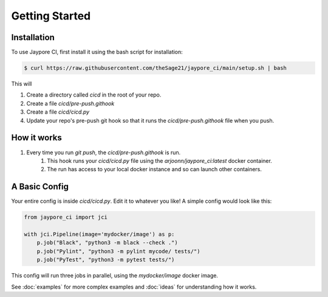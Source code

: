 Getting Started
===============

Installation
------------


To use Jaypore CI, first install it using the bash script for installation:

.. code-block:: console

   $ curl https://raw.githubusercontent.com/theSage21/jaypore_ci/main/setup.sh | bash


This will
    
1. Create a directory called `cicd` in the root of your repo.
2. Create a file `cicd/pre-push.githook`
3. Create a file `cicd/cicd.py`
4. Update your repo's pre-push git hook so that it runs the `cicd/pre-push.githook` file when you push.


How it works
------------

1. Every time you run `git push`, the `cicd/pre-push.githook` is run.
    1. This hook runs your `cicd/cicd.py` file using the `arjoonn/jaypore_ci:latest` docker container.
    2. The run has access to your local docker instance and so can launch other containers.


A Basic Config
--------------

Your entire config is inside `cicd/cicd.py`. Edit it to whatever you like! A simple config would look like this:

.. code-block:: python

    from jaypore_ci import jci

    with jci.Pipeline(image='mydocker/image') as p:
        p.job("Black", "python3 -m black --check .")
        p.job("Pylint", "python3 -m pylint mycode/ tests/")
        p.job("PyTest", "python3 -m pytest tests/")


This config will run three jobs in parallel, using the `mydocker/image` docker image.

See :doc:`examples` for more complex examples and :doc:`ideas` for understanding how it works.
